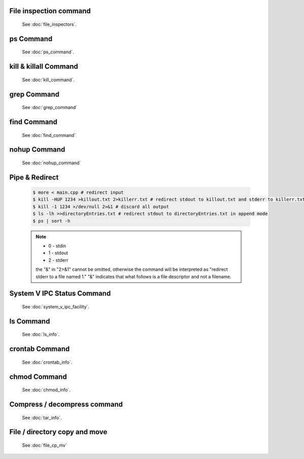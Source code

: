 File inspection command
=======================

   See :doc:`file_inspectors`.


ps Command
==========

   See :doc:`ps_command`.


kill & killall Command
======================

   See :doc:`kill_command`.


grep Command
============

   See :doc:`grep_command`


find Command
============

   See :doc:`find_command`


nohup Command
=============

   See :doc:`nohup_command`


Pipe & Redirect
===============

   .. code-block:: sh
   
      $ more < main.cpp # redirect input
      $ kill -HUP 1234 >killout.txt 2>killerr.txt # redirect stdout to killout.txt and stderr to killerr.txt
      $ kill -1 1234 >/dev/null 2>&1 # discard all output
      $ ls -lh >>directoryEntries.txt # redirect stdout to directoryEntries.txt in append mode
      $ ps | sort -h
   
   .. note::
      
      * 0 - stdin
      * 1 - stdout
      * 2 - stderr
        
      the "&" in "2>&1" cannot be omitted, otherwise the command will be interpreted as
      "redirect stderr to a file named 1." "&" indicates that what follows is a file 
      descriptor and not a filename.  


System V IPC Status Command
===========================

   See :doc:`system_v_ipc_facility`.


ls Command
==========

   See :doc:`ls_info`.


crontab Command
===============

   See :doc:`crontab_info`.


chmod Command
=============

   See :doc:`chmod_info`.


Compress / decompress command
=============================

   See :doc:`tar_info`.


File / directory copy and move
==============================

   See :doc:`file_cp_mv`